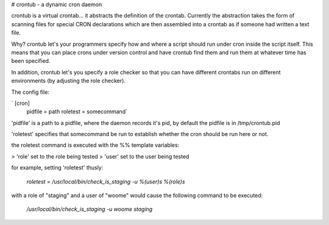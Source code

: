 # crontub - a dynamic cron daemon

crontub is a virtual crontab... it abstracts the definition of the
crontab.  Currently the abstraction takes the form of scanning files
for special CRON declarations which are then assembled into a crontab
as if someone had written a text file.

Why? crontub let's your programmers specify how and where a script
should run under cron inside the script itself. This means that you
can place crons under version control and have crontub find them and
run them at whatever time has been specified.

In addition, crontub let's you specify a role checker so that you can
have different crontabs run on different environments (by adjusting
the role checker).

The config file:

`  [cron]
  pidfile = path
  roletest = somecommand`

'pidfile' is a path to a pidfile, where the daemon records it's pid,
by default the pidfile is in /tmp/crontub.pid

'roletest' specifies that somecommand be run to establish whether the
cron should be run here or not.

the roletest command is executed with the %% template variables:

> 'role' set to the role being tested
> 'user' set to the user being tested

for example, setting 'roletest' thusly:

  `roletest = /usr/local/bin/check_is_staging -u %(user)s %(role)s`

with a role of "staging" and a user of "woome" would cause the
following command to be executed:

  `/usr/local/bin/check_is_staging -u woome staging`
